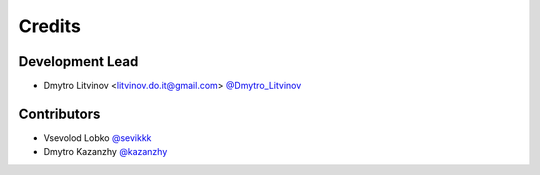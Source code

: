 =======
Credits
=======

Development Lead
----------------

* Dmytro Litvinov <litvinov.do.it@gmail.com> `@Dmytro_Litvinov <https://twitter.com/Dmytro_Litvinov>`_

Contributors
------------

* Vsevolod Lobko `@sevikkk <https://github.com/sevikkk>`_

* Dmytro Kazanzhy `@kazanzhy <https://github.com/kazanzhy>`_

